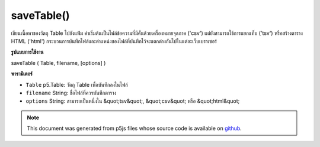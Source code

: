.. raw:: html

	<script src="https://sketch.netpie.io/widget/p5-widget.js"></script>

saveTable()
===========

เขียนเนื้อหาของวัตถุ Table ไปยังแฟ้ม ค่าเริ่มต้นเป็นไฟล์ข้อความที่มีคั่นด้วยเครื่องหมายจุลภาค ('csv') แต่ยังสามารถใช้การแยกแท็บ ('tsv') หรือสร้างตาราง HTML ('html') กระบวนการบันทึกไฟล์และตำแหน่งของไฟล์ที่บันทึกไว้จะแตกต่างกันไปในแต่ละเว็บเบราเซอร์

.. Writes the contents of a Table object to a file. Defaults to a
..  text file with comma-separated-values ('csv') but can also
..  use tab separation ('tsv'), or generate an HTML table ('html').
..  The file saving process and location of the saved file will
..  vary between web browsers.

**รูปแบบการใช้งาน**

saveTable ( Table, filename, [options] )

**พารามิเตอร์**

- ``Table``  p5.Table: วัตถุ Table เพื่อบันทึกลงในไฟล์

- ``filename``  String: ชื่อไฟล์ที่ควรบันทึกตาราง

- ``options``  String: สามารถเป็นหนึ่งใน &quot;tsv&quot;, &quot;csv&quot; หรือ &quot;html&quot;

.. ``Table``  p5.Table: the Table object to save to a file
.. ``filename``  String: the filename to which the Table should be saved
.. ``options``  String: can be one of "tsv", "csv", or "html"

.. raw:: html

	<script type="text/p5" data-autoplay data-hide-sourcecode>
	 var table;
	
	 function setup() {
	   table = new p5.Table();
	
	   table.addColumn('id');
	   table.addColumn('species');
	   table.addColumn('name');
	
	   var newRow = table.addRow();
	   newRow.setNum('id', table.getRowCount() - 1);
	   newRow.setString('species', 'Panthera leo');
	   newRow.setString('name', 'Lion');
	
	   // To save, un-comment next line then click 'run'
	   // saveTable(table, 'new.csv');
	   }
	
	   // Saves the following to a file called 'new.csv':
	   // id,species,name
	   // 0,Panthera leo,Lion
	 

	</script>

	<br><br>

.. note:: This document was generated from p5js files whose source code is available on `github <https://github.com/processing/p5.js>`_.
